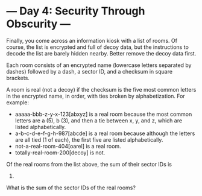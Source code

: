 * --- Day 4: Security Through Obscurity ---

   Finally, you come across an information kiosk with a list of rooms. Of
   course, the list is encrypted and full of decoy data, but the instructions
   to decode the list are barely hidden nearby. Better remove the decoy data
   first.

   Each room consists of an encrypted name (lowercase letters separated by
   dashes) followed by a dash, a sector ID, and a checksum in square
   brackets.

   A room is real (not a decoy) if the checksum is the five most common
   letters in the encrypted name, in order, with ties broken by
   alphabetization. For example:

     * aaaaa-bbb-z-y-x-123[abxyz] is a real room because the most common
       letters are a (5), b (3), and then a tie between x, y, and z, which
       are listed alphabetically.
     * a-b-c-d-e-f-g-h-987[abcde] is a real room because although the letters
       are all tied (1 of each), the first five are listed alphabetically.
     * not-a-real-room-404[oarel] is a real room.
     * totally-real-room-200[decoy] is not.

   Of the real rooms from the list above, the sum of their sector IDs is
   1514.

   What is the sum of the sector IDs of the real rooms?

